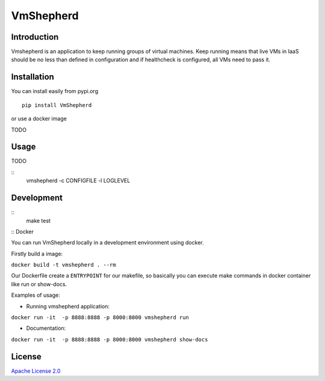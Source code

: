 VmShepherd
==========


Introduction
------------

Vmshepherd is an application to keep running groups of virtual machines. Keep running means that live VMs in IaaS should be no less than defined in configuration and if healthcheck is configured, all VMs need to pass it.

Installation
------------

You can install easily from pypi.org

::

   pip install VmShepherd

or use a docker image

TODO

Usage
-----

TODO

::
   vmshepherd -c CONFIGFILE -l LOGLEVEL

Development
-----------

::
   make test

:: Docker

You can run VmShepherd locally in a development environment using docker.

Firstly build a image:

``docker build -t vmshepherd . --rm``

Our Dockerfile create a ``ENTRYPOINT`` for our makefile, so basically you can execute make commands in docker container like run or show-docs.

Examples of usage:

* Running vmshepherd application:

``docker run -it  -p 8888:8888 -p 8000:8000 vmshepherd run``

* Documentation:

``docker run -it  -p 8888:8888 -p 8000:8000 vmshepherd show-docs``



License
-------

`Apache License 2.0 <LICENSE>`_
